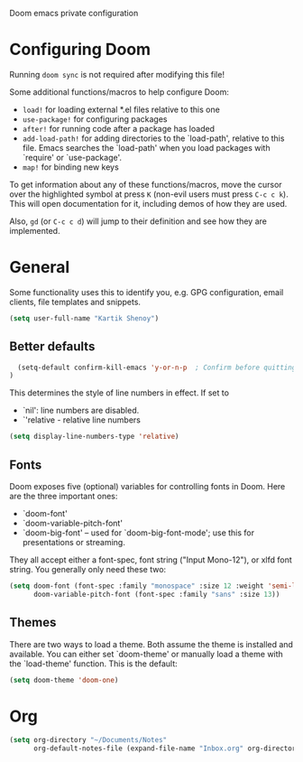 Doom emacs private configuration

* Configuring Doom
Running =doom sync= is not required after modifying this file!

Some additional functions/macros to help configure Doom:
- =load!= for loading external *.el files relative to this one
- =use-package!= for configuring packages
- =after!= for running code after a package has loaded
- =add-load-path!= for adding directories to the `load-path', relative to this file. Emacs searches the `load-path' when you load packages with `require' or `use-package'.
- =map!= for binding new keys

To get information about any of these functions/macros, move the cursor over the highlighted symbol at press =K= (non-evil users must press =C-c c k=). This will open documentation for it, including demos of how they are used.

Also, =gd= (or =C-c c d=) will jump to their definition and see how they are implemented.

* General
Some functionality uses this to identify you, e.g. GPG configuration, email clients, file templates and snippets.
#+begin_src emacs-lisp
  (setq user-full-name "Kartik Shenoy")
#+end_src

** Better defaults
#+begin_src emacs-lisp
    (setq-default confirm-kill-emacs 'y-or-n-p  ; Confirm before quitting
  )
#+end_src

This determines the style of line numbers in effect. If set to
- `nil': line numbers are disabled.
- `'relative - relative line numbers
#+begin_src emacs-lisp
  (setq display-line-numbers-type 'relative)
#+end_src

** Fonts
Doom exposes five (optional) variables for controlling fonts in Doom. Here
are the three important ones:

- `doom-font'
- `doom-variable-pitch-font'
- `doom-big-font' -- used for `doom-big-font-mode'; use this for presentations or streaming.

They all accept either a font-spec, font string ("Input Mono-12"), or xlfd
font string. You generally only need these two:
#+begin_src emacs-lisp :tangle no
  (setq doom-font (font-spec :family "monospace" :size 12 :weight 'semi-light)
        doom-variable-pitch-font (font-spec :family "sans" :size 13))
#+end_src

** Themes
There are two ways to load a theme. Both assume the theme is installed and available.
You can either set `doom-theme' or manually load a theme with the `load-theme' function. This is the default:
#+begin_src emacs-lisp
  (setq doom-theme 'doom-one)
#+end_src

* Org
#+begin_src emacs-lisp
  (setq org-directory "~/Documents/Notes"
        org-default-notes-file (expand-file-name "Inbox.org" org-directory))
#+end_src
